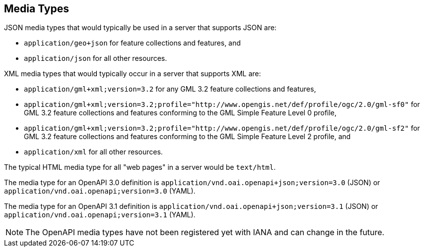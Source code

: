 [[mediatypes]]
== Media Types

JSON media types that would typically be used in a server that supports JSON are:

* `application/geo+json` for feature collections and features, and

* `application/json` for all other resources.

XML media types that would typically occur in a server that supports XML are:

* `application/gml+xml;version=3.2` for any GML 3.2 feature collections and features,

* `application/gml+xml;version=3.2;profile="http://www.opengis.net/def/profile/ogc/2.0/gml-sf0"` for GML 3.2 feature collections and features conforming to the GML Simple Feature Level 0 profile,

* `application/gml+xml;version=3.2;profile="http://www.opengis.net/def/profile/ogc/2.0/gml-sf2"` for GML 3.2 feature collections and features conforming to the GML Simple Feature Level 2 profile, and

* `application/xml` for all other resources.

The typical HTML media type for all "web pages" in a server would be `text/html`.

The media type for an OpenAPI 3.0 definition is `application/vnd.oai.openapi+json;version=3.0` (JSON) or `application/vnd.oai.openapi;version=3.0` (YAML).

The media type for an OpenAPI 3.1 definition is `application/vnd.oai.openapi+json;version=3.1` (JSON) or `application/vnd.oai.openapi;version=3.1` (YAML).

NOTE: The OpenAPI media types have not been registered yet with IANA and can change in the future.
